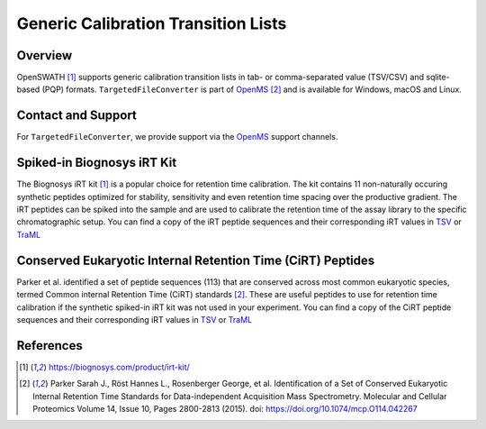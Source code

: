 Generic Calibration Transition Lists
========================

Overview
--------

OpenSWATH [1]_ supports generic calibration transition lists in tab- or comma-separated value (TSV/CSV) and sqlite-based (PQP) formats. ``TargetedFileConverter`` is part of `OpenMS
<http://www.openms.org>`_ [2]_ and is available for Windows, macOS and Linux.

Contact and Support
-------------------

For ``TargetedFileConverter``, we provide support via the `OpenMS
<http://www.openms.de/support/>`_ support channels.

Spiked-in Biognosys iRT Kit
-------------------------

The Biognosys iRT kit [1]_ is a popular choice for retention time calibration. The kit contains 11 non-naturally occuring synthetic peptides optimized for stability, sensitivity and even retention time spacing over the productive gradient. The iRT peptides can be spiked into the sample and are used to calibrate the retention time of the assay library to the specific chromatographic setup. You can find a copy of the iRT peptide sequences and their corresponding iRT values in `TSV <https://github.com/OpenSWATH/workflows/blob/master/data_library/irtkit.txt>`_ or `TraML <https://github.com/OpenSWATH/workflows/blob/master/data_library/irtkit.TraML>`_

Conserved Eukaryotic Internal Retention Time (CiRT) Peptides
------------------------------------------------------

Parker et al. identified a set of peptide sequences (113) that are conserved across most common eukaryotic species, termed Common internal Retention Time (CiRT) standards [2]_. These are useful peptides to use for retention time calibration if the synthetic spiked-in iRT kit was not used in your experiment. You can find a copy of the CiRT peptide sequences and their corresponding iRT values in `TSV <https://github.com/OpenSWATH/workflows/blob/master/data_library/cirtkit.txt>`_ or `TraML <https://github.com/OpenSWATH/workflows/blob/master/data_library/cirtkit.TraML>`_


References
----------

.. [1] https://biognosys.com/product/irt-kit/
.. [2] Parker Sarah J., Röst Hannes L., Rosenberger George, et al. Identification of a Set of Conserved Eukaryotic Internal Retention Time Standards for Data-independent Acquisition Mass Spectrometry. Molecular and Cellular Proteomics Volume 14, Issue 10, Pages 2800-2813 (2015). doi: https://doi.org/10.1074/mcp.O114.042267